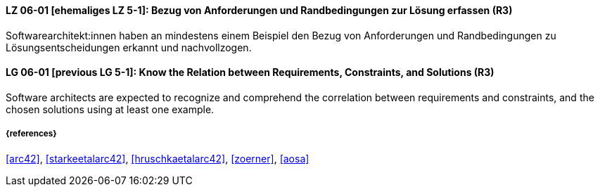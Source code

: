 // tag::DE[]
[[LG-06-01]]
==== LZ 06-01 [ehemaliges LZ 5-1]: Bezug von Anforderungen und Randbedingungen zur Lösung erfassen (R3)
Softwarearchitekt:innen haben an mindestens einem Beispiel den Bezug von Anforderungen und Randbedingungen zu Lösungsentscheidungen erkannt und nachvollzogen.

// end::DE[]

// tag::EN[]
[[LG-06-01]]
==== LG 06-01 [previous LG 5-1]: Know the Relation between Requirements, Constraints, and Solutions (R3)
Software architects are expected to recognize and comprehend the correlation between requirements and constraints, and the chosen solutions using at least one example.

// end::EN[]

===== {references}
<<arc42>>, <<starkeetalarc42>>, <<hruschkaetalarc42>>, <<zoerner>>, <<aosa>>
